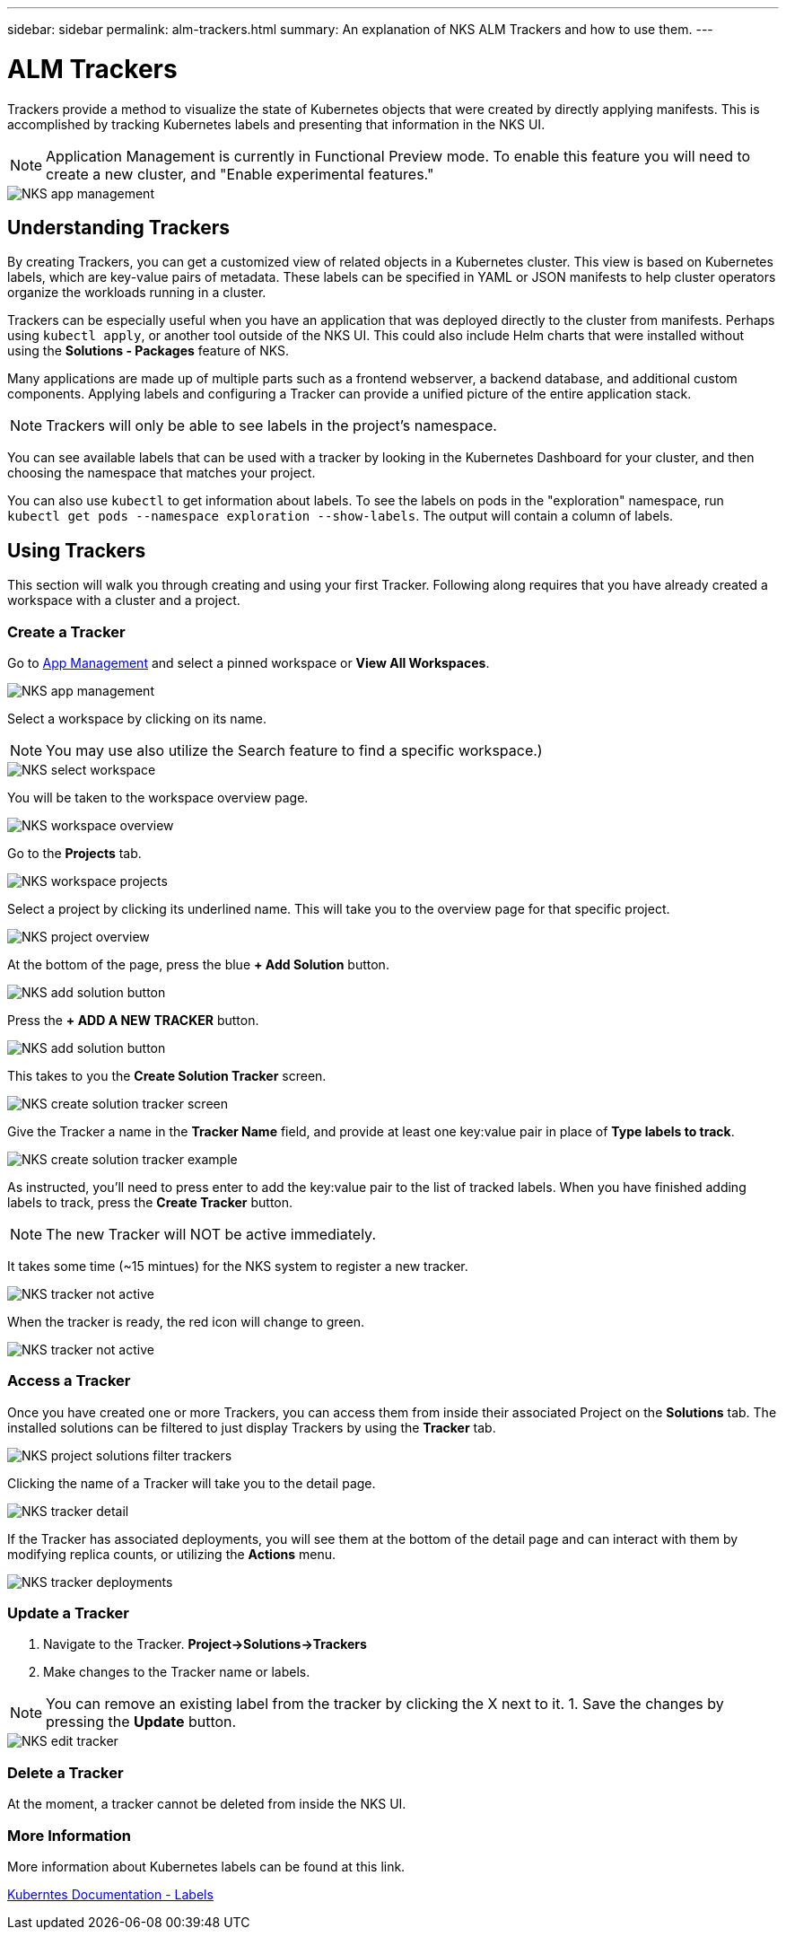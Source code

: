 ---
sidebar: sidebar
permalink: alm-trackers.html
summary: An explanation of NKS ALM Trackers and how to use them.
---

= ALM Trackers

Trackers provide a method to visualize the state of Kubernetes objects that were created by directly applying manifests. This is accomplished by tracking Kubernetes labels and presenting that information in the NKS UI.

NOTE: Application Management is currently in Functional Preview mode. To enable this feature you will need to create a new cluster, and "Enable experimental features."

image::assets/documentation/alm-trackers/enable-experimental-features.png?raw=true[NKS app management]

== Understanding Trackers

By creating Trackers, you can get a customized view of related objects in a Kubernetes cluster. This view is based on Kubernetes labels, which are key-value pairs of metadata. These labels can be specified in YAML or JSON manifests to help cluster operators organize the workloads running in a cluster.

Trackers can be especially useful when you have an application that was deployed directly to the cluster from manifests. Perhaps using `kubectl apply`, or another tool outside of the NKS UI. This could also include Helm charts that were installed without using the *Solutions - Packages* feature of NKS.

Many applications are made up of multiple parts such as a frontend webserver, a backend database, and additional custom components. Applying labels and configuring a Tracker can provide a unified picture of the entire application stack.

NOTE: Trackers will only be able to see labels in the project's namespace.

You can see available labels that can be used with a tracker by looking in the Kubernetes Dashboard for your cluster, and then choosing the namespace that matches your project.

You can also use `kubectl` to get information about labels. To see the labels on pods in the "exploration" namespace, run `kubectl get pods --namespace exploration --show-labels`. The output will contain a column of labels.

== Using Trackers

This section will walk you through creating and using your first Tracker. Following along requires that you have already created a workspace with a cluster and a project.

=== Create a Tracker

Go to https://nks.netapp.io/v2[App Management] and select a pinned workspace or **View All Workspaces**.

image::assets/documentation/alm-trackers/app-management.png?raw=true[NKS app management]

Select a workspace by clicking on its name.

NOTE: You may use also utilize the Search feature to find a specific workspace.)

image::assets/documentation/alm-trackers/select-a-workspace.png?raw=true[NKS select workspace]

You will be taken to the workspace overview page.

image::assets/documentation/alm-trackers/workspace-overview.png?raw=true[NKS workspace overview]

Go to the *Projects* tab.

image::assets/documentation/alm-trackers/workspace-projects.png?raw=true[NKS workspace projects]

Select a project by clicking its underlined name. This will take you to the overview page for that specific project.

image::assets/documentation/alm-trackers/project-overview.png?raw=true[NKS project overview]

At the bottom of the page, press the blue **+ Add Solution** button.

image::assets/documentation/alm-trackers/add-solution-button.png?raw=true[NKS add solution button]

Press the **+ ADD A NEW TRACKER** button.

image::assets/documentation/alm-trackers/select-solution-type.png?raw=true[NKS add solution button]

This takes to you the *Create Solution Tracker* screen.

image::assets/documentation/alm-trackers/create-solution-tracker.png?raw=true[NKS create solution tracker screen]

Give the Tracker a name in the *Tracker Name* field, and provide at least one key:value pair in place of *Type labels to track*.

image::assets/documentation/alm-trackers/create-solution-tracker-example.png?raw=true[NKS create solution tracker example]

As instructed, you'll need to press enter to add the key:value pair to the list of tracked labels. When you have finished adding labels to track, press the **Create Tracker** button.

NOTE: The new Tracker will NOT be active immediately.

It takes some time (~15 mintues) for the NKS system to register a new tracker.

image::assets/documentation/alm-trackers/tracker-not-active.png?raw=true[NKS tracker not active]

When the tracker is ready, the red icon will change to green.

image::assets/documentation/alm-trackers/tracker-active.png?raw=true[NKS tracker not active]

=== Access a Tracker

Once you have created one or more Trackers, you can access them from inside their associated Project on the *Solutions* tab. The installed solutions can be filtered to just display Trackers by using the *Tracker* tab.

image::assets/documentation/alm-trackers/project-solutions-filter-trackers.png?raw=true[NKS project solutions filter trackers]

Clicking the name of a Tracker will take you to the detail page.

image::assets/documentation/alm-trackers/tracker-detail.png?raw=true[NKS tracker detail]

If the Tracker has associated deployments, you will see them at the bottom of the detail page and can interact with them by modifying replica counts, or utilizing the *Actions* menu.

image::assets/documentation/alm-trackers/tracker-deployments.png?raw=true[NKS tracker deployments]

=== Update a Tracker

1. Navigate to the Tracker. **Project->Solutions->Trackers**
1. Make changes to the Tracker name or labels.

NOTE: You can remove an existing label from the tracker by clicking the X next to it.
1. Save the changes by pressing the *Update* button.

image::assets/documentation/alm-trackers/edit-tracker.png?raw=true[NKS edit tracker]

=== Delete a Tracker

At the moment, a tracker cannot be deleted from inside the NKS UI.

=== More Information

More information about Kubernetes labels can be found at this link.

https://kubernetes.io/docs/concepts/overview/working-with-objects/labels/[Kuberntes Documentation - Labels]
